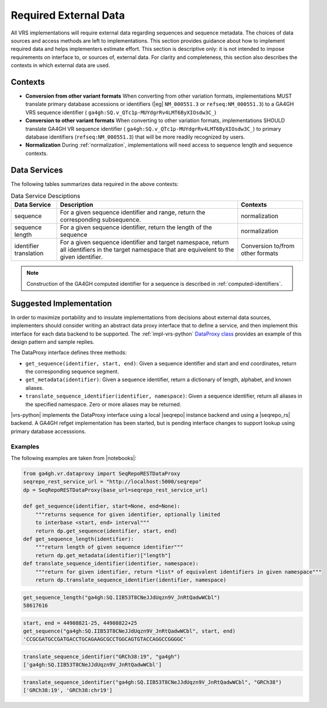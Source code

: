 .. _required-data:

Required External Data
!!!!!!!!!!!!!!!!!!!!!!

All VRS implementations will require external data regarding
sequences and sequence metadata.  The choices of data sources and
access methods are left to implementations.  This section provides
guidance about how to implement required data and helps implementers
estimate effort.  This section is descriptive only: it is not intended
to impose requirements on interface to, or sources of, external data.
For clarity and completeness, this section also describes the contexts
in which external data are used.


Contexts
@@@@@@@@

* **Conversion from other variant formats** When converting from other
  variation formats, implementations MUST translate primary database
  accessions or identifiers (|eg| ``NM_000551.3`` or
  ``refseq:NM_000551.3``) to a GA4GH VRS sequence identifier (
  ``ga4gh:SQ.v_QTc1p-MUYdgrRv4LMT6ByXIOsdw3C_``)

* **Conversion to other variant formats** When converting to other
  variation formats, implementations SHOULD translate GA4GH VR
  sequence identifier ( ``ga4gh:SQ.v_QTc1p-MUYdgrRv4LMT6ByXIOsdw3C_``)
  to primary database identifiers (``refseq:NM_000551.3``) that will
  be more readily recognized by users.

* **Normalization** During :ref:`normalization`, implementations will
  need access to sequence length and sequence contexts. 



Data Services
@@@@@@@@@@@@@

The following tables summarizes data required in the above contexts:

.. list-table:: Data Service Desciptions
   :class: reece-wrap
   :widths: auto
   :header-rows: 1

   * - Data Service
     - Description
     - Contexts
   * - sequence
     - For a given sequence identifier and range, return the
       corresponding subsequence.
     - normalization
   * - sequence length
     - For a given sequence identifier, return the length of the
       sequence
     - normalization
   * - identifier translation
     - For a given sequence identifier and target namespace, return
       all identifiers in the target namespace that are equivelent to
       the given identifier.
     - Conversion to/from other formats


.. note:: Construction of the GA4GH computed identifier for a sequence
          is described in :ref:`computed-identifiers`.



Suggested Implementation
@@@@@@@@@@@@@@@@@@@@@@@@

In order to maximize portability and to insulate implementations from
decisions about external data sources, implementers should consider
writing an abstract data proxy interface that to define a service, and
then implement this interface for each data backend to be
supported. The :ref:`impl-vrs-python` `DataProxy class
<https://github.com/ga4gh/vrs-python/blob/master/src/ga4gh.vr.dataproxy.py>`__
provides an example of this design pattern and sample replies.

The DataProxy interface defines three methods:

* ``get_sequence(identifier, start, end)``: Given a sequence
  identifier and start and end coordinates, return the corresponding
  sequence segment.
* ``get_metadata(identifier)``: Given a sequence identifier, return a
  dictionary of length, alphabet, and known aliases.
* ``translate_sequence_identifier(identifier, namespace)``: Given a
  sequence identifier, return all aliases in the specified
  namespace. Zero or more aliases may be returned.

|vrs-python| implements the DataProxy interface using a local |seqrepo|
instance backend and using a |seqrepo_rs| backend.  A GA4GH refget
implementation has been started, but is pending interface changes to
support lookup using primary database accesssions.

Examples
########

The following examples are taken from |notebooks|:

.. code:: ipython3

    from ga4gh.vr.dataproxy import SeqRepoRESTDataProxy
    seqrepo_rest_service_url = "http://localhost:5000/seqrepo"
    dp = SeqRepoRESTDataProxy(base_url=seqrepo_rest_service_url)

    def get_sequence(identifier, start=None, end=None):
        """returns sequence for given identifier, optionally limited
        to interbase <start, end> interval"""
        return dp.get_sequence(identifier, start, end)
    def get_sequence_length(identifier):
        """return length of given sequence identifier"""
        return dp.get_metadata(identifier)["length"]
    def translate_sequence_identifier(identifier, namespace):
        """return for given identifier, return *list* of equivalent identifiers in given namespace"""
        return dp.translate_sequence_identifier(identifier, namespace)

.. code:: ipython3

    get_sequence_length("ga4gh:SQ.IIB53T8CNeJJdUqzn9V_JnRtQadwWCbl")
    58617616

.. code:: ipython3

    start, end = 44908821-25, 44908822+25
    get_sequence("ga4gh:SQ.IIB53T8CNeJJdUqzn9V_JnRtQadwWCbl", start, end)
    'CCGCGATGCCGATGACCTGCAGAAGCGCCTGGCAGTGTACCAGGCCGGGGC'

.. code:: ipython3

    translate_sequence_identifier("GRCh38:19", "ga4gh")
    ['ga4gh:SQ.IIB53T8CNeJJdUqzn9V_JnRtQadwWCbl']

.. code:: ipython3

    translate_sequence_identifier("ga4gh:SQ.IIB53T8CNeJJdUqzn9V_JnRtQadwWCbl", "GRCh38")
    ['GRCh38:19', 'GRCh38:chr19']
